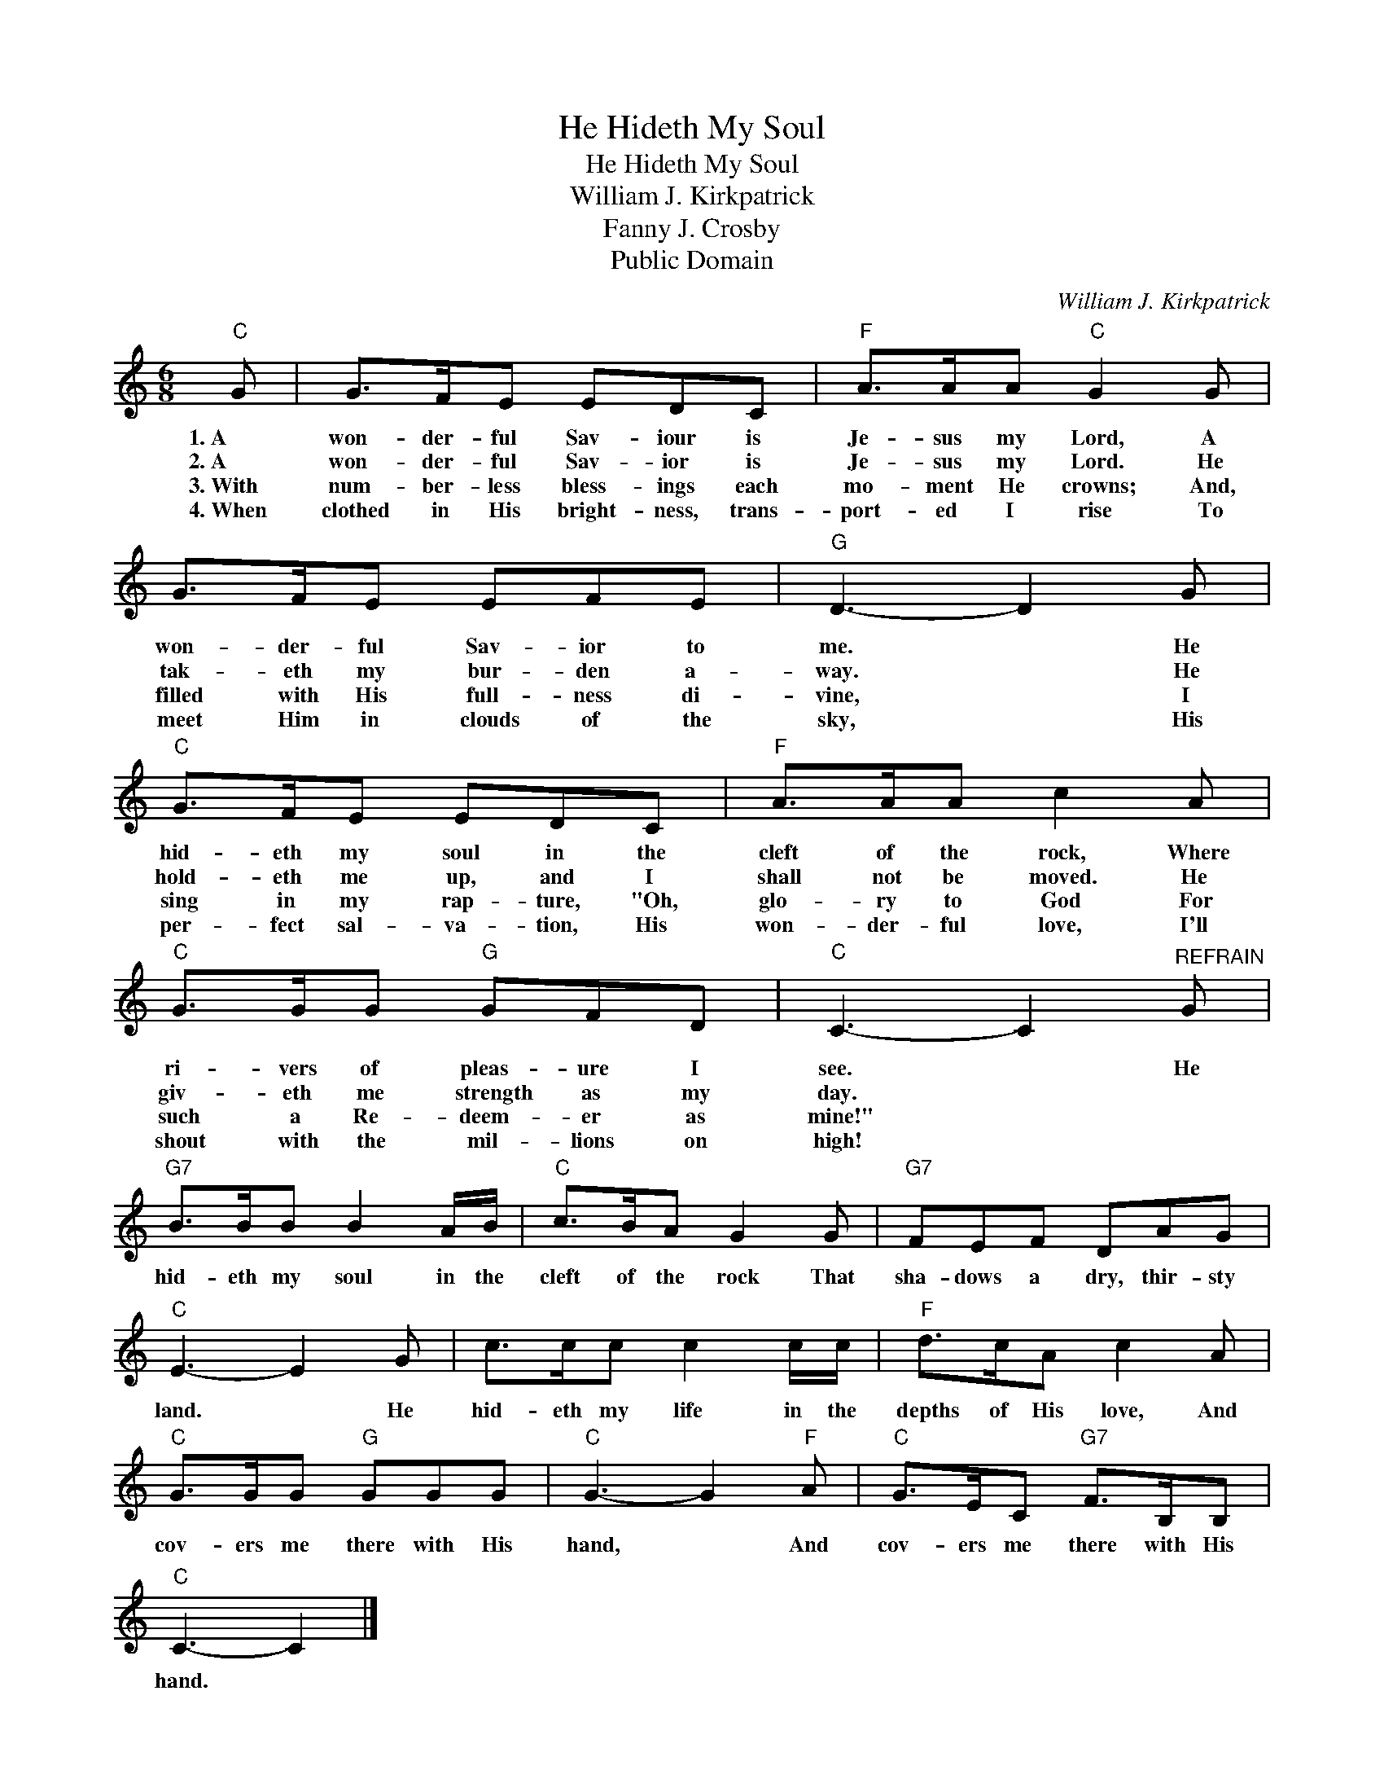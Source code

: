 X:1
T:He Hideth My Soul
T:He Hideth My Soul
T:William J. Kirkpatrick
T:Fanny J. Crosby
T:Public Domain
C:William J. Kirkpatrick
Z:Public Domain
L:1/8
M:6/8
K:C
V:1 treble 
%%MIDI program 0
%%MIDI control 7 100
%%MIDI control 10 64
V:1
"C" G | G>FE EDC |"F" A>AA"C" G2 G | G>FE EFE |"G" D3- D2 G |"C" G>FE EDC |"F" A>AA c2 A | %7
w: 1.~A~~~~~~|won- der- ful Sav- iour is|Je- sus my Lord, A|won- der- ful Sav- ior to|me. * He|hid- eth my soul in the|cleft of the rock, Where|
w: 2.~A~~~~~~|won- der- ful Sav- ior is|Je- sus my Lord. He|tak- eth my bur- den a-|way. * He|hold- eth me up, and I|shall not be moved. He|
w: 3.~With~|num- ber- less bless- ings each|mo- ment He crowns; And,|filled with His full- ness di-|vine, * I|sing in my rap- ture, "Oh,|glo- ry to God For|
w: 4.~When|clothed in His bright- ness, trans-|port- ed I rise To|meet Him in clouds of the|sky, * His|per- fect sal- va- tion, His|won- der- ful love, I'll|
"C" G>GG"G" GFD |"C" C3- C2"^REFRAIN" G |"G7" B>BB B2 A/B/ |"C" c>BA G2 G |"G7" FEF DAG | %12
w: ri- vers of pleas- ure I|see. * He|hid- eth my soul in the|cleft of the rock That|sha- dows a dry, thir- sty|
w: giv- eth me strength as my|day. * *||||
w: such a Re- deem- er as|mine!" * *||||
w: shout with the mil- lions on|high! * *||||
"C" E3- E2 G | c>cc c2 c/c/ |"F" d>cA c2 A |"C" G>GG"G" GGG |"C" G3- G2"F" A |"C" G>EC"G7" F>B,B, | %18
w: land. * He|hid- eth my life in the|depths of His love, And|cov- ers me there with His|hand, * And|cov- ers me there with His|
w: ||||||
w: ||||||
w: ||||||
"C" C3- C2 |] %19
w: hand. *|
w: |
w: |
w: |

